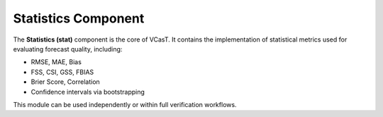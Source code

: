 Statistics Component
====================

The **Statistics (stat)** component is the core of VCasT. It contains the implementation of statistical metrics used for evaluating forecast quality, including:

- RMSE, MAE, Bias
- FSS, CSI, GSS, FBIAS
- Brier Score, Correlation
- Confidence intervals via bootstrapping

This module can be used independently or within full verification workflows.

